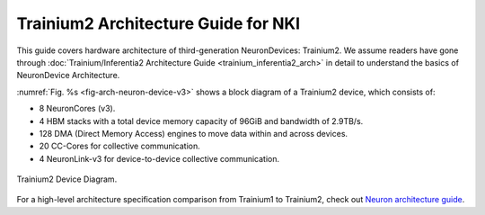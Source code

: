 .. _trainium2_arch:

Trainium2 Architecture Guide for NKI
===============================================

This guide covers hardware architecture of third-generation NeuronDevices: Trainium2.
We assume readers have gone through :doc:`Trainium/Inferentia2 Architecture Guide <trainium_inferentia2_arch>`
in detail to understand the basics of NeuronDevice Architecture.

:numref:`Fig. %s <fig-arch-neuron-device-v3>` shows a block diagram of a Trainium2 device, which consists of:

* 8 NeuronCores (v3).
* 4 HBM stacks with a total device memory capacity of 96GiB and bandwidth of 2.9TB/s.
* 128 DMA (Direct Memory Access) engines to move data within and across devices.
* 20 CC-Cores for collective communication.
* 4 NeuronLink-v3 for device-to-device collective communication.

.. _fig-arch-neuron-device-v3:

.. figure:: ../img/arch_images/neuron_device3.png
   :align: center
   :width: 70%

   Trainium2 Device Diagram.

For a high-level architecture specification comparison from Trainium1 to Trainium2, check out
`Neuron architecture guide <https://awsdocs-neuron.readthedocs-hosted.com/en/latest/about-neuron/arch/neuron-hardware/trainium2.html#trainium2-performance-improvements>`_.
